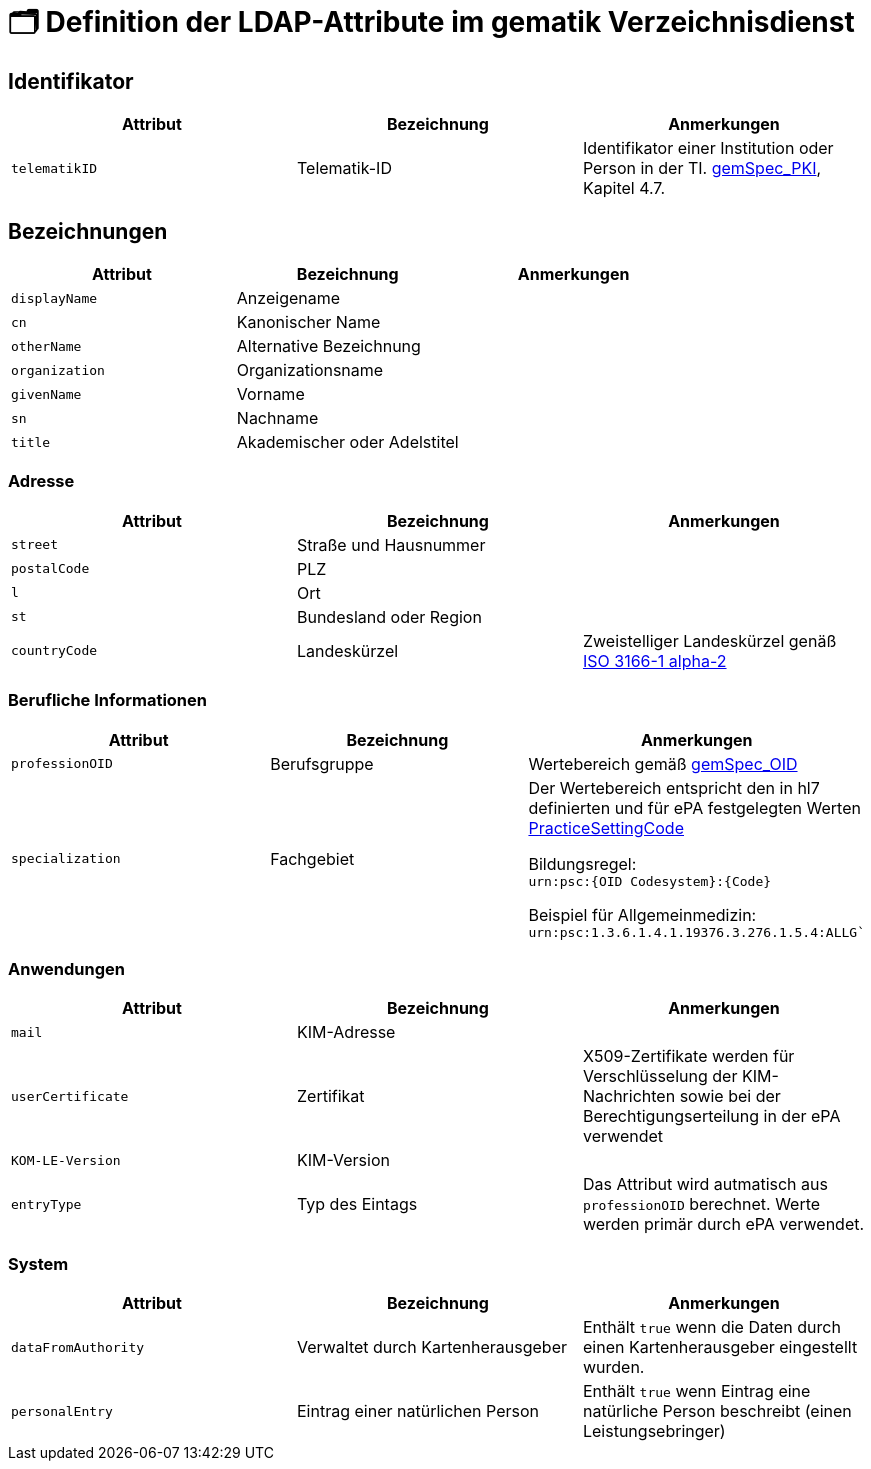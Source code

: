 = 🗂️ Definition der LDAP-Attribute im gematik Verzeichnisdienst

== Identifikator

[cols="1,1,1"]
|===
| Attribut  | Bezeichnung | Anmerkungen

| `telematikID`
| Telematik-ID
| Identifikator einer Institution oder Person in der TI. https://fachportal.gematik.de/fachportal-import/files/gemSpec_PKI_V2.11.1.pdf[gemSpec_PKI], Kapitel 4.7. 

|===

== Bezeichnungen

[cols="1,1,1"]
|===
| Attribut  | Bezeichnung | Anmerkungen

| `displayName`
| Anzeigename
|

| `cn`
| Kanonischer Name
|

| `otherName`
| Alternative Bezeichnung
|

| `organization`
| Organizationsname
|

| `givenName`
| Vorname
|

| `sn`
| Nachname
|

| `title`
| Akademischer oder Adelstitel
| 

|===

=== Adresse

[cols="1,1,1"]
|===
| Attribut  | Bezeichnung | Anmerkungen

| `street`
| Straße und Hausnummer
|

| `postalCode`
| PLZ
|

| `l`
| Ort
|

| `st`
| Bundesland oder Region
|

| `countryCode`
| Landeskürzel
| Zweistelliger Landeskürzel genäß https://en.wikipedia.org/wiki/ISO_3166-1_alpha-2[ISO 3166-1 alpha-2]

|===

=== Berufliche Informationen

[cols="1,1,1"]
|===
| Attribut  | Bezeichnung | Anmerkungen


| `professionOID`
| Berufsgruppe
| Wertebereich gemäß https://fachportal.gematik.de/fachportal-import/files/gemSpec_OID_V3.11.0.pdf[gemSpec_OID]

| `specialization`
| Fachgebiet
| Der Wertebereich entspricht den in hl7 definierten und für ePA festgelegten Werten  https://wiki.hl7.de/index.php?title=IG:Value_Sets_für_XDS#DocumentEntry.practiceSettingCode[PracticeSettingCode]

Bildungsregel: +
`urn:psc:{OID Codesystem}:{Code}`

Beispiel für Allgemeinmedizin: +
`urn:psc:1.3.6.1.4.1.19376.3.276.1.5.4:ALLG``

|===


=== Anwendungen

[cols="1,1,1"]
|===
| Attribut  | Bezeichnung | Anmerkungen

| `mail`
| KIM-Adresse
|

| `userCertificate`
| Zertifikat
| X509-Zertifikate werden für Verschlüsselung der KIM-Nachrichten  sowie bei der Berechtigungserteilung in der ePA verwendet

| `KOM-LE-Version`
| KIM-Version
| 

| `entryType`
| Typ des Eintags
| Das Attribut wird autmatisch aus `professionOID` berechnet. Werte werden primär durch ePA verwendet.

|===

=== System

[cols="1,1,1"]
|===
| Attribut  | Bezeichnung | Anmerkungen

| `dataFromAuthority`
| Verwaltet durch Kartenherausgeber  
| Enthält `true` wenn die Daten durch einen Kartenherausgeber eingestellt wurden. 

| `personalEntry`
| Eintrag einer natürlichen Person
| Enthält `true` wenn Eintrag eine natürliche Person beschreibt (einen Leistungsebringer)


|===